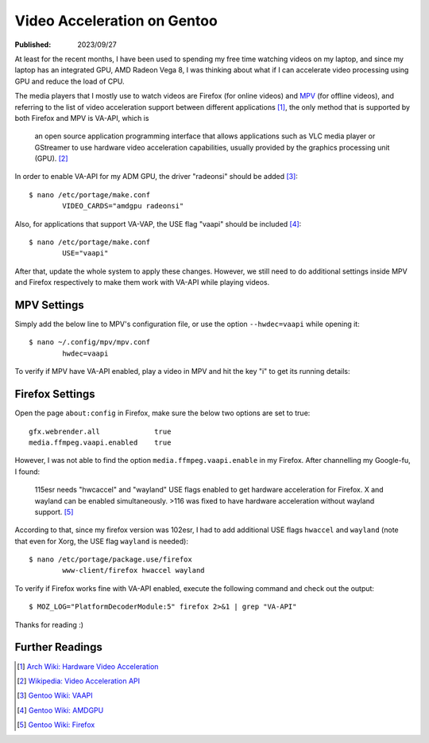 Video Acceleration on Gentoo
============================

:Published: 2023/09/27

.. meta::
	:description: At least for the recent months, I have been used to
		spending my free time watching videos on my laptop, and since my
		laptop has an integrated GPU, AMD Radeon Vega 8, I was thinking
		about what if I can accelerate video processing using GPU and
		reduce the load of CPU.

At least for the recent months, I have been used to spending my free time
watching videos on my laptop, and since my laptop has an integrated GPU, AMD
Radeon Vega 8, I was thinking about what if I can accelerate video processing
using GPU and reduce the load of CPU.

The media players that I mostly use to watch videos are Firefox (for online
videos) and `MPV`_ (for offline videos), and referring to the list of video
acceleration support between different applications [#]_, the only method
that is supported by both Firefox and MPV is VA-API, which is

	an open source application programming interface that allows
	applications such as VLC media player or GStreamer to use hardware video
	acceleration capabilities, usually provided by the graphics processing
	unit (GPU). [#]_

In order to enable VA-API for my ADM GPU, the driver "radeonsi" should be added
[#]_: ::

	$ nano /etc/portage/make.conf
		VIDEO_CARDS="amdgpu radeonsi"

Also, for applications that support VA-VAP, the USE flag "vaapi" should be
included [#]_: ::

	$ nano /etc/portage/make.conf
		USE="vaapi"

After that, update the whole system to apply these changes. However, we still
need to do additional settings inside MPV and Firefox respectively to make them
work with VA-API while playing videos.

MPV Settings
------------

Simply add the below line to MPV's configuration file, or use the option
``--hwdec=vaapi`` while opening it: ::

	$ nano ~/.config/mpv/mpv.conf
		hwdec=vaapi

To verify if MPV have VA-API enabled, play a video in MPV and hit the key "i" to
get its running details:

.. image:: /statics/images/2023/09/vaapi-mpv.webp
       :width: 360px

Firefox Settings
----------------

Open the page ``about:config`` in Firefox, make sure the below two options are
set to true: ::

	gfx.webrender.all             true
	media.ffmpeg.vaapi.enabled    true

However, I was not able to find the option ``media.ffmpeg.vaapi.enable`` in my
Firefox. After channelling my Google-fu, I found:

	115esr needs "hwcaccel" and "wayland" USE flags enabled to get hardware
	acceleration for Firefox. X and wayland can be enabled simultaneously.
	>116 was fixed to have hardware acceleration without wayland support.
	[#]_

According to that, since my firefox version was 102esr, I had to add additional
USE flags ``hwaccel`` and ``wayland`` (note that even for Xorg, the USE flag
``wayland`` is needed): ::

	$ nano /etc/portage/package.use/firefox
		www-client/firefox hwaccel wayland

To verify if Firefox works fine with VA-API enabled, execute the following
command and check out the output: ::

	$ MOZ_LOG="PlatformDecoderModule:5" firefox 2>&1 | grep "VA-API"

.. image:: /statics/images/2023/09/vaapi-firefox.webp
       :width: 720px

Thanks for reading :)


Further Readings
----------------

.. [#] `Arch Wiki: Hardware Video Acceleration <https://wiki.archlinux.org/title/Hardware_video_acceleration#Application_support>`_
.. [#] `Wikipedia: Video Acceleration API <https://en.wikipedia.org/wiki/Video_Acceleration_API>`_
.. [#] `Gentoo Wiki: VAAPI <https://wiki.gentoo.org/wiki/VAAPI>`_
.. [#] `Gentoo Wiki: AMDGPU <https://wiki.gentoo.org/wiki/AMDGPU#Feature_support>`_
.. [#] `Gentoo Wiki: Firefox <https://wiki.gentoo.org/wiki/Firefox#ESR>`_


.. _MPV: https://mpv.io/
